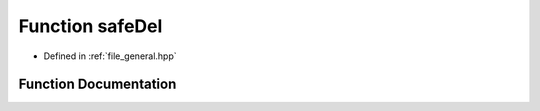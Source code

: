 .. _function_DynamicBoltzmann__safeDel:

Function safeDel
================

- Defined in :ref:`file_general.hpp`


Function Documentation
----------------------


.. doxygenfunction:: DynamicBoltzmann::safeDel
